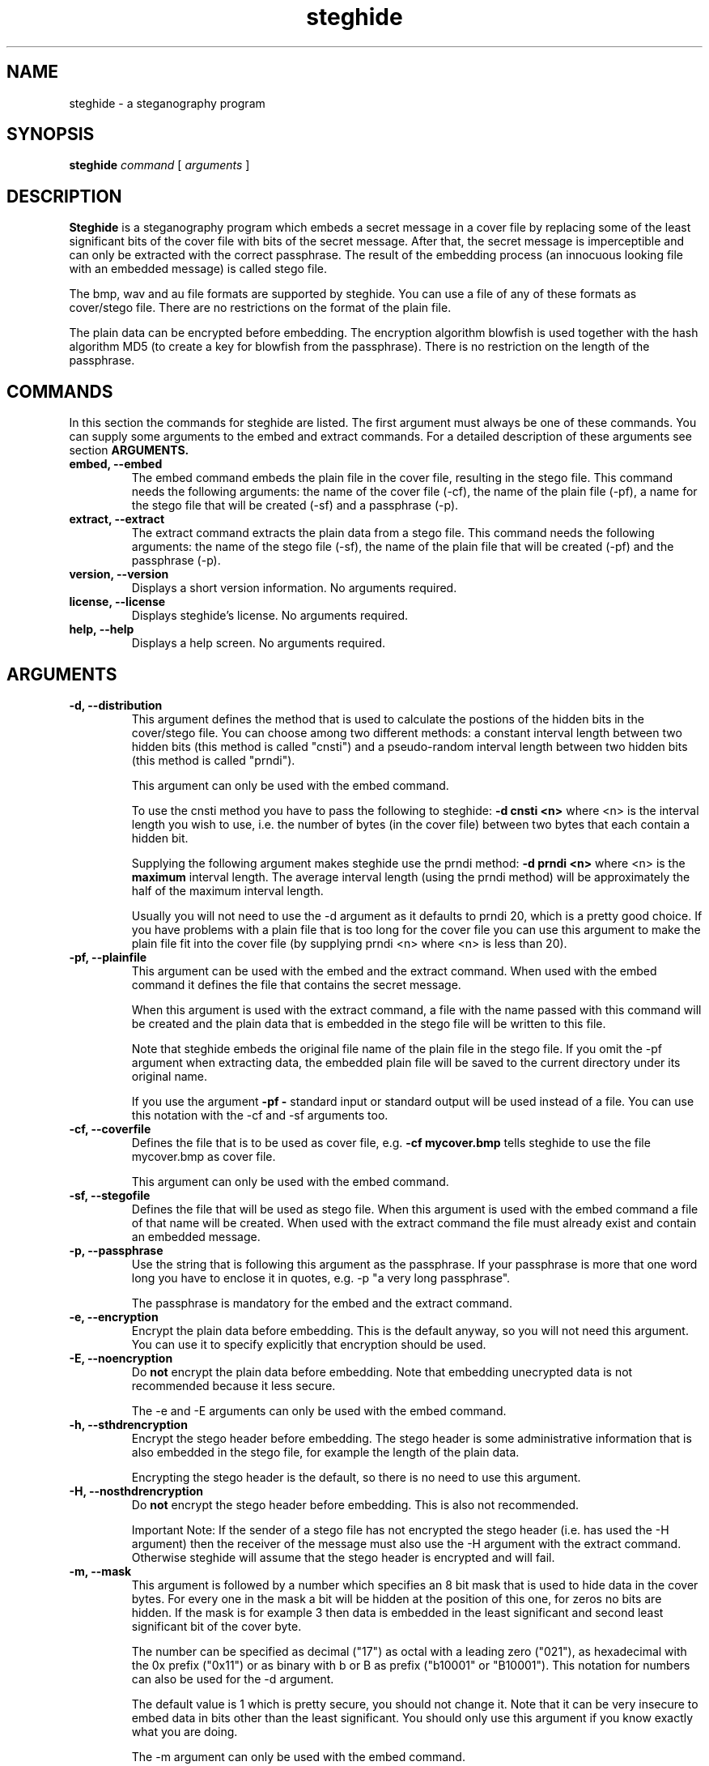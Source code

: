 .\" Steghide 0.4.1 man page
.TH steghide 1 "4 Nov 2001"
.SH NAME
steghide \- a steganography program
.SH SYNOPSIS
.B steghide
.I command
[
.I arguments
]
.SH DESCRIPTION
.B Steghide
is a steganography program which embeds a secret message in a cover file by
replacing some of the least significant bits of the cover file with bits of the
secret message. After that, the secret message is imperceptible and can only be
extracted with the correct passphrase. The result of the embedding process
(an innocuous looking file with an embedded message) is called stego file.

The bmp, wav and au file formats are supported by steghide. You can use a file
of any of these formats as cover/stego file. There are no restrictions on the
format of the plain file.

The plain data can be encrypted before embedding. The encryption algorithm
blowfish is used together with the hash algorithm MD5 (to create a key for
blowfish from the passphrase). There is no restriction on the length of the
passphrase.

.SH COMMANDS
In this section the commands for steghide are listed. The first argument must
always be one of these commands. You can supply some arguments to the embed and
extract commands. For a detailed description of these arguments see section
.B ARGUMENTS.
.TP
.B "embed, --embed"
The embed command embeds the plain file in the cover file, resulting in the
stego file. This command needs the following arguments: the name of the cover
file (-cf), the name of the plain file (-pf), a name for the stego file that
will be created (-sf) and a passphrase (-p).
.TP
.B "extract, --extract"
The extract command extracts the plain data from a stego file. This command
needs the following arguments: the name of the stego file (-sf), the name of
the plain file that will be created (-pf) and the passphrase (-p).
.TP
.B "version, --version"
Displays a short version information. No arguments required.
.TP
.B "license, --license"
Displays steghide's license. No arguments required.
.TP
.B "help, --help"
Displays a help screen. No arguments required.

.SH ARGUMENTS
.TP
.B "-d, --distribution"
This argument defines the method that is used to calculate the postions of the
hidden bits in the cover/stego file. You can choose among two different
methods: a constant interval length between two hidden bits (this method is
called "cnsti") and a pseudo-random interval length between two hidden bits
(this method is called "prndi").

This argument can only be used with the embed command.

To use the cnsti method you have to pass the following to steghide:
.B -d cnsti <n>
where <n> is the interval length you wish to use, i.e. the number of bytes
(in the cover file) between two bytes that each contain a hidden bit.

Supplying the following argument makes steghide use the prndi method:
.B -d prndi <n>
where <n> is the
.B maximum
interval length. The average interval length (using the prndi method) will be
approximately the half of the maximum interval length.

Usually you will not need to use the -d argument as it defaults to prndi 20,
which is a pretty good choice. If you have problems with a plain file that is
too long for the cover file you can use this argument to make the plain file
fit into the cover file (by supplying prndi <n> where <n> is less than 20).

.TP
.B "-pf, --plainfile"
This argument can be used with the embed and the extract command. When used
with the embed command it defines the file that contains the secret message.

When this argument is used with the extract command, a file with the name passed
with this command will be created and the plain data that is embedded in the
stego file will be written to this file.

Note that steghide embeds the original file name of the plain file in the stego
file. If you omit the -pf argument when extracting data, the embedded plain file
will be saved to the current directory under its original name.

If you use the argument
.B -pf -
standard input or standard output will be used
instead of a file. You can use this notation with the -cf and -sf arguments too.

.TP
.B "-cf, --coverfile"
Defines the file that is to be used as cover file, e.g.
.B -cf mycover.bmp
tells steghide to use the file mycover.bmp as cover file.

This argument can only be used with the embed command.

.TP
.B "-sf, --stegofile"
Defines the file that will be used as stego file. When this argument is used
with the embed command a file of that name will be created. When used with the
extract command the file must already exist and contain an embedded message.

.TP
.B "-p, --passphrase"
Use the string that is following this argument as the passphrase. If your
passphrase is more that one word long you have to enclose it in quotes, e.g.
-p "a very long passphrase".

The passphrase is mandatory for the embed and the extract command.

.TP
.B "-e, --encryption"
Encrypt the plain data before embedding. This is the default anyway, so you will
not need this argument. You can use it to specify explicitly that encryption
should be used.

.TP
.B "-E, --noencryption"
Do
.B not
encrypt the plain data before embedding. Note that embedding unecrypted data is
not recommended because it less secure.

The -e and -E arguments can only be used with the embed command.

.TP
.B "-h, --sthdrencryption"
Encrypt the stego header before embedding. The stego header is some
administrative information that is also embedded in the stego file, for example
the length of the plain data.

Encrypting the stego header is the default, so there is no need to use this
argument.

.TP
.B "-H, --nosthdrencryption"
Do
.B not
encrypt the stego header before embedding. This is also not recommended.

Important Note: If the sender of a stego file has not encrypted the stego
header (i.e. has used the -H argument) then the receiver of the message must
also use the -H argument with the extract command. Otherwise steghide will
assume that the stego header is encrypted and will fail.

.TP
.B "-m, --mask"
This argument is followed by a number which specifies an 8 bit mask that is used
to hide data in the cover bytes. For every one in the mask a bit will be hidden
at the position of this one, for zeros no bits are hidden. If the mask is for
example 3 then data is embedded in the least significant and second least
significant bit of the cover byte.

The number can be specified as decimal ("17") as octal with a leading zero
("021"), as hexadecimal with the 0x prefix ("0x11") or as binary with b or B as
prefix ("b10001" or "B10001"). This notation for numbers can also be used for
the -d argument.

The default value is 1 which is pretty secure, you should not change it. Note
that it can be very insecure to embed data in bits other than the least
significant. You should only use this argument if you know exactly what you are
doing.

The -m argument can only be used with the embed command.

.SH EXAMPLES
To embed the file mysecret.txt in the wav file cover.wav and save the resulting
stego file as stego.wav type:

  steghide embed -pf mysecret.txt -cf cover.wav -sf stego.wav -p "a passphrase"

To extract this data again type:

  steghide extract -sf stego.wav -p "a passphrase"

When embedding data, the name of the original plain file is embedded too, so
this command will create a file mysecret.txt in the current directory and write
the embedded data to mysecret.txt.

You can override the embedded plain file name if you specify a -pf argument
when extracting. The following command will put the embedded data into the file
plain.txt:

  steghide extract -sf stego.wav -pf plain.txt -p "a passphrase"

If you are using a system that supports pipes you can pass data via
standard input to steghide. In the following example data is compressed before
it is (encrypted and) embedded:

  gzip -c pln.txt | steghide embed -cf cvr.bmp -sf stg.bmp -pf - -p "This is another passphrase."

To extract (and view) the data from this file again, you could do something
like this:

  steghide extract -sf stg.bmp -pf - -p "This is another passphrase." | gunzip | less

.SH AUTHOR
Stefan Hetzl <shetzl@teleweb.at>

